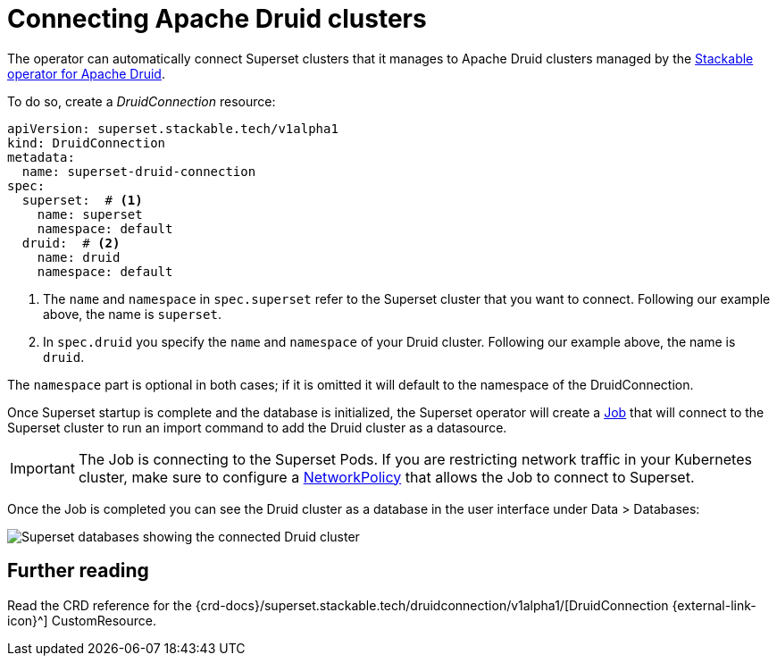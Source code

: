 = Connecting Apache Druid clusters
:description: A guide on how to connect Apache Superset to Apache Druid on the Stackable Data Platform using the DruidConnection CustomResource.
:keywords: Stackable, SDP, Druid, Superset, database, connection

The operator can automatically connect Superset clusters that it manages to Apache Druid clusters managed by the xref:druid:index.adoc[Stackable operator for Apache Druid].

To do so, create a _DruidConnection_ resource:

[source,yaml]
----
apiVersion: superset.stackable.tech/v1alpha1
kind: DruidConnection
metadata:
  name: superset-druid-connection
spec:
  superset:  # <1>
    name: superset
    namespace: default
  druid:  # <2>
    name: druid
    namespace: default

----

<1> The `name` and `namespace` in `spec.superset` refer to the Superset cluster that you want to connect. Following our example above, the name is `superset`.
<2> In `spec.druid` you specify the `name` and `namespace` of your Druid cluster. Following our example above, the name is `druid`.

The `namespace` part is optional in both cases; if it is omitted it will default to the namespace of the DruidConnection.

Once Superset startup is complete and the database is initialized, the Superset operator will create a https://kubernetes.io/docs/concepts/workloads/controllers/job/[Job] that will connect to the Superset cluster to run an import command to add the Druid cluster as a datasource.

IMPORTANT: The Job is connecting to the Superset Pods. If you are restricting network traffic in your Kubernetes cluster, make sure to configure a https://kubernetes.io/docs/concepts/services-networking/network-policies/[NetworkPolicy] that allows the Job to connect to Superset.

Once the Job is completed you can see the Druid cluster as a database in the user interface under Data > Databases:

image::superset-databases.png[Superset databases showing the connected Druid cluster]

== Further reading

Read the CRD reference for the {crd-docs}/superset.stackable.tech/druidconnection/v1alpha1/[DruidConnection {external-link-icon}^] CustomResource.
